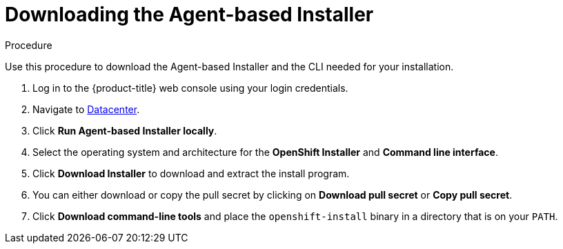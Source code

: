 // Module included in the following assemblies:
//
// * installing/installing-with-agent-based-installer/installing-with-agent-based-installer.adoc

:_mod-docs-content-type: PROCEDURE
[id="installing-ocp-agent-retrieve_{context}"]
= Downloading the Agent-based Installer

.Procedure

Use this procedure to download the Agent-based Installer and the CLI needed for your installation.

. Log in to the {product-title} web console using your login credentials.

. Navigate to link:https://console.redhat.com/openshift/create/datacenter[Datacenter].

. Click *Run Agent-based Installer locally*.

. Select the operating system and architecture for the *OpenShift Installer* and *Command line interface*.

. Click *Download Installer* to download and extract the install program.

. You can either download or copy the pull secret by clicking on *Download pull secret* or *Copy pull secret*.

. Click *Download command-line tools* and place the `openshift-install` binary in a directory that is on your `PATH`.
